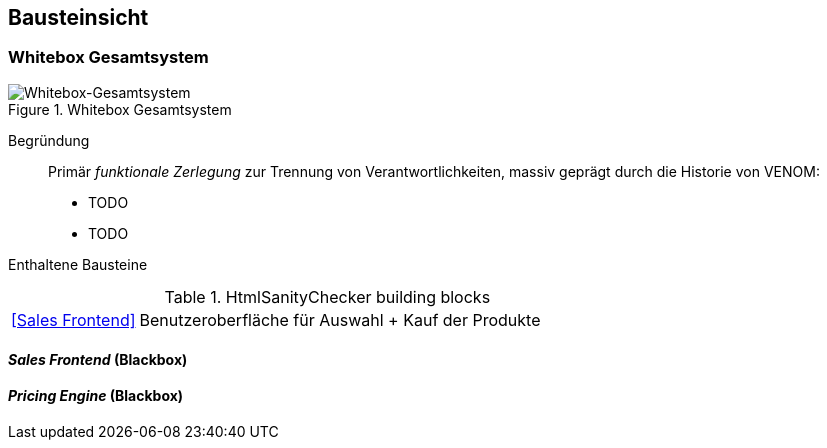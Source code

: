 
== Bausteinsicht




=== Whitebox Gesamtsystem

image::05-whitebox-level-1.jpg["Whitebox-Gesamtsystem", title="Whitebox Gesamtsystem"]

Begründung::

Primär _funktionale Zerlegung_ zur Trennung von Verantwortlichkeiten,
massiv geprägt durch die Historie von VENOM:

* TODO
* TODO


Enthaltene Bausteine::

[cols="1,4" options=""]
.HtmlSanityChecker building blocks
|===
| <<Sales Frontend>> | Benutzeroberfläche für Auswahl + Kauf der Produkte
|===

==== _Sales Frontend_ (Blackbox)

==== _Pricing Engine_ (Blackbox)


